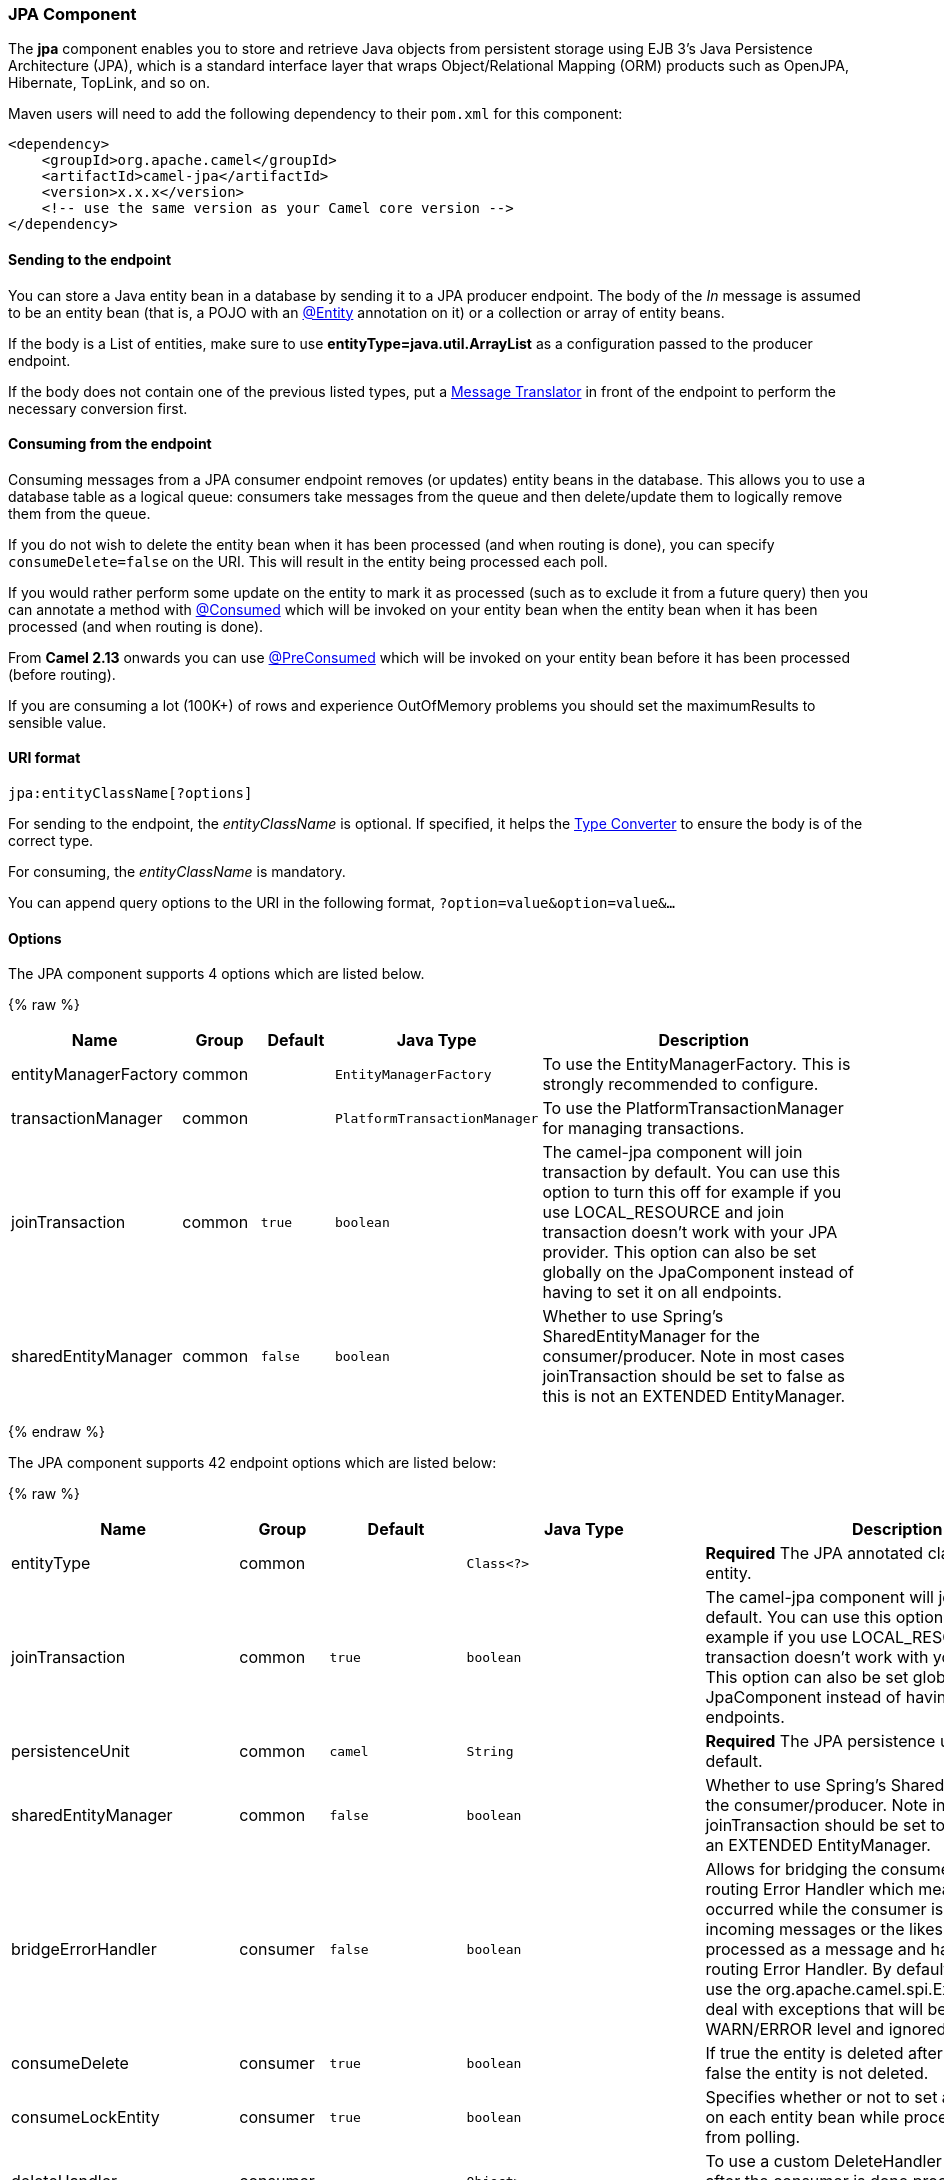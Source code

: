 [[JPA-JPAComponent]]
JPA Component
~~~~~~~~~~~~~

The *jpa* component enables you to store and retrieve Java objects from
persistent storage using EJB 3's Java Persistence Architecture (JPA),
which is a standard interface layer that wraps Object/Relational Mapping
(ORM) products such as OpenJPA, Hibernate, TopLink, and so on.

Maven users will need to add the following dependency to their `pom.xml`
for this component:

[source,xml]
------------------------------------------------------------
<dependency>
    <groupId>org.apache.camel</groupId>
    <artifactId>camel-jpa</artifactId>
    <version>x.x.x</version>
    <!-- use the same version as your Camel core version -->
</dependency>
------------------------------------------------------------

[[JPA-Sendingtotheendpoint]]
Sending to the endpoint
^^^^^^^^^^^^^^^^^^^^^^^

You can store a Java entity bean in a database by sending it to a JPA
producer endpoint. The body of the _In_ message is assumed to be an
entity bean (that is, a POJO with an
http://java.sun.com/javaee/5/docs/api/javax/persistence/Entity.html[@Entity]
annotation on it) or a collection or array of entity beans.

If the body is a List of entities, make sure to use
*entityType=java.util.ArrayList* as a configuration passed to the
producer endpoint.

If the body does not contain one of the previous listed types, put a
link:message-translator.html[Message Translator] in front of the
endpoint to perform the necessary conversion first.

[[JPA-Consumingfromtheendpoint]]
Consuming from the endpoint
^^^^^^^^^^^^^^^^^^^^^^^^^^^

Consuming messages from a JPA consumer endpoint removes (or updates)
entity beans in the database. This allows you to use a database table as
a logical queue: consumers take messages from the queue and then
delete/update them to logically remove them from the queue.

If you do not wish to delete the entity bean when it has been processed
(and when routing is done), you can specify `consumeDelete=false` on the
URI. This will result in the entity being processed each poll.

If you would rather perform some update on the entity to mark it as
processed (such as to exclude it from a future query) then you can
annotate a method with
http://camel.apache.org/maven/current/camel-jpa/apidocs/org/apache/camel/component/jpa/Consumed.html[@Consumed]
which will be invoked on your entity bean when the entity bean when it
has been processed (and when routing is done).

From *Camel 2.13* onwards you can use
http://camel.apache.org/maven/current/camel-jpa/apidocs/org/apache/camel/component/jpa/PreConsumed.html[@PreConsumed]
which will be invoked on your entity bean before it has been processed
(before routing).

If you are consuming a lot (100K+) of rows and experience OutOfMemory
problems you should set the maximumResults to sensible value.

[[JPA-URIformat]]
URI format
^^^^^^^^^^

[source,java]
-----------------------------
jpa:entityClassName[?options]
-----------------------------

For sending to the endpoint, the _entityClassName_ is optional. If
specified, it helps the link:type-converter.html[Type Converter] to
ensure the body is of the correct type.

For consuming, the _entityClassName_ is mandatory.

You can append query options to the URI in the following format,
`?option=value&option=value&...`

[[JPA-Options]]
Options
^^^^^^^




// component options: START
The JPA component supports 4 options which are listed below.



{% raw %}
[width="100%",cols="2,1,1m,1m,5",options="header"]
|=======================================================================
| Name | Group | Default | Java Type | Description
| entityManagerFactory | common |  | EntityManagerFactory | To use the EntityManagerFactory. This is strongly recommended to configure.
| transactionManager | common |  | PlatformTransactionManager | To use the PlatformTransactionManager for managing transactions.
| joinTransaction | common | true | boolean | The camel-jpa component will join transaction by default. You can use this option to turn this off for example if you use LOCAL_RESOURCE and join transaction doesn't work with your JPA provider. This option can also be set globally on the JpaComponent instead of having to set it on all endpoints.
| sharedEntityManager | common | false | boolean | Whether to use Spring's SharedEntityManager for the consumer/producer. Note in most cases joinTransaction should be set to false as this is not an EXTENDED EntityManager.
|=======================================================================
{% endraw %}
// component options: END








// endpoint options: START
The JPA component supports 42 endpoint options which are listed below:

{% raw %}
[width="100%",cols="2,1,1m,1m,5",options="header"]
|=======================================================================
| Name | Group | Default | Java Type | Description
| entityType | common |  | Class<?> | *Required* The JPA annotated class to use as entity.
| joinTransaction | common | true | boolean | The camel-jpa component will join transaction by default. You can use this option to turn this off for example if you use LOCAL_RESOURCE and join transaction doesn't work with your JPA provider. This option can also be set globally on the JpaComponent instead of having to set it on all endpoints.
| persistenceUnit | common | camel | String | *Required* The JPA persistence unit used by default.
| sharedEntityManager | common | false | boolean | Whether to use Spring's SharedEntityManager for the consumer/producer. Note in most cases joinTransaction should be set to false as this is not an EXTENDED EntityManager.
| bridgeErrorHandler | consumer | false | boolean | Allows for bridging the consumer to the Camel routing Error Handler which mean any exceptions occurred while the consumer is trying to pickup incoming messages or the likes will now be processed as a message and handled by the routing Error Handler. By default the consumer will use the org.apache.camel.spi.ExceptionHandler to deal with exceptions that will be logged at WARN/ERROR level and ignored.
| consumeDelete | consumer | true | boolean | If true the entity is deleted after it is consumed; if false the entity is not deleted.
| consumeLockEntity | consumer | true | boolean | Specifies whether or not to set an exclusive lock on each entity bean while processing the results from polling.
| deleteHandler | consumer |  | Object> | To use a custom DeleteHandler to delete the row after the consumer is done processing the exchange
| lockModeType | consumer | PESSIMISTIC_WRITE | LockModeType | To configure the lock mode on the consumer.
| maximumResults | consumer | -1 | int | Set the maximum number of results to retrieve on the Query.
| maxMessagesPerPoll | consumer |  | int | An integer value to define the maximum number of messages to gather per poll. By default no maximum is set. Can be used to avoid polling many thousands of messages when starting up the server. Set a value of 0 or negative to disable.
| namedQuery | consumer |  | String | To use a named query when consuming data.
| nativeQuery | consumer |  | String | To use a custom native query when consuming data. You may want to use the option consumer.resultClass also when using native queries.
| parameters | consumer |  | Map | This key/value mapping is used for building the query parameters. It's is expected to be of the generic type java.util.Map where the keys are the named parameters of a given JPA query and the values are their corresponding effective values you want to select for.
| preDeleteHandler | consumer |  | Object> | To use a custom Pre-DeleteHandler to delete the row after the consumer has read the entity.
| query | consumer |  | String | To use a custom query when consuming data.
| resultClass | consumer |  | Class<?> | Defines the type of the returned payload (we will call entityManager.createNativeQuery(nativeQuery resultClass) instead of entityManager.createNativeQuery(nativeQuery)). Without this option we will return an object array. Only has an affect when using in conjunction with native query when consuming data.
| sendEmptyMessageWhenIdle | consumer | false | boolean | If the polling consumer did not poll any files you can enable this option to send an empty message (no body) instead.
| skipLockedEntity | consumer | false | boolean | To configure whether to use NOWAIT on lock and silently skip the entity.
| transacted | consumer | false | boolean | Whether to run the consumer in transacted mode by which all messages will either commit or rollback when the entire batch has been processed. The default behavior (false) is to commit all the previously successfully processed messages and only rollback the last failed message.
| exceptionHandler | consumer (advanced) |  | ExceptionHandler | To let the consumer use a custom ExceptionHandler. Notice if the option bridgeErrorHandler is enabled then this options is not in use. By default the consumer will deal with exceptions that will be logged at WARN/ERROR level and ignored.
| exchangePattern | consumer (advanced) |  | ExchangePattern | Sets the exchange pattern when the consumer creates an exchange.
| pollStrategy | consumer (advanced) |  | PollingConsumerPollStrategy | A pluggable org.apache.camel.PollingConsumerPollingStrategy allowing you to provide your custom implementation to control error handling usually occurred during the poll operation before an Exchange have been created and being routed in Camel.
| flushOnSend | producer | true | boolean | Flushes the EntityManager after the entity bean has been persisted.
| remove | producer | false | boolean | Indicates to use entityManager.remove(entity).
| usePassedInEntityManager | producer | false | boolean | If set to true then Camel will use the EntityManager from the header JpaConstants.ENTITYMANAGER instead of the configured entity manager on the component/endpoint. This allows end users to control which entity manager will be in use.
| usePersist | producer | false | boolean | Indicates to use entityManager.persist(entity) instead of entityManager.merge(entity). Note: entityManager.persist(entity) doesn't work for detached entities (where the EntityManager has to execute an UPDATE instead of an INSERT query)!
| entityManagerProperties | advanced |  | Map | Additional properties for the entity manager to use.
| synchronous | advanced | false | boolean | Sets whether synchronous processing should be strictly used or Camel is allowed to use asynchronous processing (if supported).
| backoffErrorThreshold | scheduler |  | int | The number of subsequent error polls (failed due some error) that should happen before the backoffMultipler should kick-in.
| backoffIdleThreshold | scheduler |  | int | The number of subsequent idle polls that should happen before the backoffMultipler should kick-in.
| backoffMultiplier | scheduler |  | int | To let the scheduled polling consumer backoff if there has been a number of subsequent idles/errors in a row. The multiplier is then the number of polls that will be skipped before the next actual attempt is happening again. When this option is in use then backoffIdleThreshold and/or backoffErrorThreshold must also be configured.
| delay | scheduler | 500 | long | Milliseconds before the next poll. You can also specify time values using units such as 60s (60 seconds) 5m30s (5 minutes and 30 seconds) and 1h (1 hour).
| greedy | scheduler | false | boolean | If greedy is enabled then the ScheduledPollConsumer will run immediately again if the previous run polled 1 or more messages.
| initialDelay | scheduler | 1000 | long | Milliseconds before the first poll starts. You can also specify time values using units such as 60s (60 seconds) 5m30s (5 minutes and 30 seconds) and 1h (1 hour).
| runLoggingLevel | scheduler | TRACE | LoggingLevel | The consumer logs a start/complete log line when it polls. This option allows you to configure the logging level for that.
| scheduledExecutorService | scheduler |  | ScheduledExecutorService | Allows for configuring a custom/shared thread pool to use for the consumer. By default each consumer has its own single threaded thread pool.
| scheduler | scheduler | none | ScheduledPollConsumerScheduler | To use a cron scheduler from either camel-spring or camel-quartz2 component
| schedulerProperties | scheduler |  | Map | To configure additional properties when using a custom scheduler or any of the Quartz2 Spring based scheduler.
| startScheduler | scheduler | true | boolean | Whether the scheduler should be auto started.
| timeUnit | scheduler | MILLISECONDS | TimeUnit | Time unit for initialDelay and delay options.
| useFixedDelay | scheduler | true | boolean | Controls if fixed delay or fixed rate is used. See ScheduledExecutorService in JDK for details.
|=======================================================================
{% endraw %}
// endpoint options: END





[[JPA-MessageHeaders]]
Message Headers
^^^^^^^^^^^^^^^

Camel adds the following message headers to the exchange:

[width="100%",cols="10%,10%,80%",options="header",]
|=======================================================================
|Header |Type |Description

|`CamelJpaTemplate` |`JpaTemplate` |*Not supported anymore since Camel 2.12:* The `JpaTemplate` object that
is used to access the entity bean. You need this object in some
situations, for instance in a type converter or when you are doing some
custom processing. See
https://issues.apache.org/jira/browse/CAMEL-5932[CAMEL-5932] for the
reason why the support for this header has been dropped.

|`CamelEntityManager` |`EntityManager` |*Camel 2.12: JPA consumer / Camel 2.12.2: JPA producer:* The JPA
`EntityManager` object being used by `JpaConsumer` or `JpaProducer`.

|=======================================================================

[[JPA-ConfiguringEntityManagerFactory]]
Configuring EntityManagerFactory
^^^^^^^^^^^^^^^^^^^^^^^^^^^^^^^^

Its strongly advised to configure the JPA component to use a specific
`EntityManagerFactory` instance. If failed to do so each `JpaEndpoint`
will auto create their own instance of `EntityManagerFactory` which most
often is not what you want.

For example, you can instantiate a JPA component that references the
`myEMFactory` entity manager factory, as follows:

[source,xml]
-------------------------------------------------------------------
<bean id="jpa" class="org.apache.camel.component.jpa.JpaComponent">
   <property name="entityManagerFactory" ref="myEMFactory"/>
</bean>
-------------------------------------------------------------------

In *Camel 2.3* the `JpaComponent` will auto lookup the
`EntityManagerFactory` from the link:registry.html[Registry] which means
you do not need to configure this on the `JpaComponent` as shown above.
You only need to do so if there is ambiguity, in which case Camel will
log a WARN.

[[JPA-ConfiguringTransactionManager]]
Configuring TransactionManager
^^^^^^^^^^^^^^^^^^^^^^^^^^^^^^

Since *Camel 2.3* the `JpaComponent` will auto lookup the
`TransactionManager` from the link:registry.html[Registry.] If Camel
won't find any `TransactionManager` instance registered, it will also
look up for the `TransactionTemplate` and try to
extract `TransactionManager` from it.

If none `TransactionTemplate` is available in the registry,
`JpaEndpoint` will auto create their own instance of
`TransactionManager` which most often is not what you want.

If more than single instance of the `TransactionManager` is found, Camel
will log a WARN. In such cases you might want to instantiate and
explicitly configure a JPA component that references the
`myTransactionManager` transaction manager, as follows:

[source,xml]
-------------------------------------------------------------------
<bean id="jpa" class="org.apache.camel.component.jpa.JpaComponent">
   <property name="entityManagerFactory" ref="myEMFactory"/>
   <property name="transactionManager" ref="myTransactionManager"/>
</bean>
-------------------------------------------------------------------

[[JPA-Usingaconsumerwithanamedquery]]
Using a consumer with a named query
^^^^^^^^^^^^^^^^^^^^^^^^^^^^^^^^^^^

For consuming only selected entities, you can use the
`consumer.namedQuery` URI query option. First, you have to define the
named query in the JPA Entity class:

[source,java]
----------------------------------------------------------------------------------
@Entity
@NamedQuery(name = "step1", query = "select x from MultiSteps x where x.step = 1")
public class MultiSteps {
   ...
}
----------------------------------------------------------------------------------

After that you can define a consumer uri like this one:

[source,java]
----------------------------------------------------------------------------
from("jpa://org.apache.camel.examples.MultiSteps?consumer.namedQuery=step1")
.to("bean:myBusinessLogic");
----------------------------------------------------------------------------

[[JPA-Usingaconsumerwithaquery]]
Using a consumer with a query
^^^^^^^^^^^^^^^^^^^^^^^^^^^^^

For consuming only selected entities, you can use the `consumer.query`
URI query option. You only have to define the query option:

[source,java]
---------------------------------------------------------------------------------------------------------------------------------------
from("jpa://org.apache.camel.examples.MultiSteps?consumer.query=select o from org.apache.camel.examples.MultiSteps o where o.step = 1")
.to("bean:myBusinessLogic");
---------------------------------------------------------------------------------------------------------------------------------------

[[JPA-Usingaconsumerwithanativequery]]
Using a consumer with a native query
^^^^^^^^^^^^^^^^^^^^^^^^^^^^^^^^^^^^

For consuming only selected entities, you can use the
`consumer.nativeQuery` URI query option. You only have to define the
native query option:

[source,java]
---------------------------------------------------------------------------------------------------------------
from("jpa://org.apache.camel.examples.MultiSteps?consumer.nativeQuery=select * from MultiSteps where step = 1")
.to("bean:myBusinessLogic");
---------------------------------------------------------------------------------------------------------------

If you use the native query option, you will receive an object array in
the message body.

[[JPA-Example]]
Example
^^^^^^^

See link:tracer-example.html[Tracer Example] for an example using
link:jpa.html[JPA] to store traced messages into a database.

[[JPA-UsingtheJPAbasedidempotentrepository]]
Using the JPA based idempotent repository
^^^^^^^^^^^^^^^^^^^^^^^^^^^^^^^^^^^^^^^^^

In this section we will use the JPA based idempotent repository.

First we need to setup a `persistence-unit` in the persistence.xml file:

Second we have to setup a `org.springframework.orm.jpa.JpaTemplate`
which is used by the
`org.apache.camel.processor.idempotent.jpa.JpaMessageIdRepository`:

Error formatting macro: snippet: java.lang.IndexOutOfBoundsException:
Index: 20, Size: 20

Afterwards we can configure our
`org.apache.camel.processor.idempotent.jpa.JpaMessageIdRepository`:

And finally we can create our JPA idempotent repository in the spring
XML file as well:

[source,xml]
---------------------------------------------------------------
<camelContext xmlns="http://camel.apache.org/schema/spring">   
    <route id="JpaMessageIdRepositoryTest">
        <from uri="direct:start" />
        <idempotentConsumer messageIdRepositoryRef="jpaStore">
            <header>messageId</header>
            <to uri="mock:result" />
        </idempotentConsumer>
    </route>
</camelContext>
---------------------------------------------------------------

*When running this Camel component tests inside your IDE*

In case you run the
https://svn.apache.org/repos/asf/camel/trunk/components/camel-jpa/src/test[tests
of this component] directly inside your IDE (and not necessarily through
Maven itself) then you could spot exceptions like:

[source,java]
--------------------------------------------------------------------------------------------------------------------------------------------------------
org.springframework.transaction.CannotCreateTransactionException: Could not open JPA EntityManager for transaction; nested exception is
<openjpa-2.2.1-r422266:1396819 nonfatal user error> org.apache.openjpa.persistence.ArgumentException: This configuration disallows runtime optimization,
but the following listed types were not enhanced at build time or at class load time with a javaagent: "org.apache.camel.examples.SendEmail".
    at org.springframework.orm.jpa.JpaTransactionManager.doBegin(JpaTransactionManager.java:427)
    at org.springframework.transaction.support.AbstractPlatformTransactionManager.getTransaction(AbstractPlatformTransactionManager.java:371)
    at org.springframework.transaction.support.TransactionTemplate.execute(TransactionTemplate.java:127)
    at org.apache.camel.processor.jpa.JpaRouteTest.cleanupRepository(JpaRouteTest.java:96)
    at org.apache.camel.processor.jpa.JpaRouteTest.createCamelContext(JpaRouteTest.java:67)
    at org.apache.camel.test.junit4.CamelTestSupport.doSetUp(CamelTestSupport.java:238)
    at org.apache.camel.test.junit4.CamelTestSupport.setUp(CamelTestSupport.java:208)
--------------------------------------------------------------------------------------------------------------------------------------------------------

The problem here is that the source has been compiled/recompiled through
your IDE and not through Maven itself which would
https://svn.apache.org/repos/asf/camel/trunk/components/camel-jpa/pom.xml[enhance
the byte-code at build time]. To overcome this you would need to enable
http://openjpa.apache.org/entity-enhancement.html#dynamic-enhancement[dynamic
byte-code enhancement of OpenJPA]. As an example assuming the current
OpenJPA version being used in Camel itself is 2.2.1, then as running the
tests inside your favorite IDE you would need to pass the following
argument to the JVM:

[source,java]
-------------------------------------------------------------------------------------------
 
-javaagent:<path_to_your_local_m2_cache>/org/apache/openjpa/openjpa/2.2.1/openjpa-2.2.1.jar
-------------------------------------------------------------------------------------------

Then it will all become green again
image:https://cwiki.apache.org/confluence/s/en_GB/5982/f2b47fb3d636c8bc9fd0b11c0ec6d0ae18646be7.1/_/images/icons/emoticons/smile.png[(smile)]

[[JPA-SeeAlso]]
See Also
^^^^^^^^

* link:configuring-camel.html[Configuring Camel]
* link:component.html[Component]
* link:endpoint.html[Endpoint]
* link:getting-started.html[Getting Started]

* link:tracer-example.html[Tracer Example]

